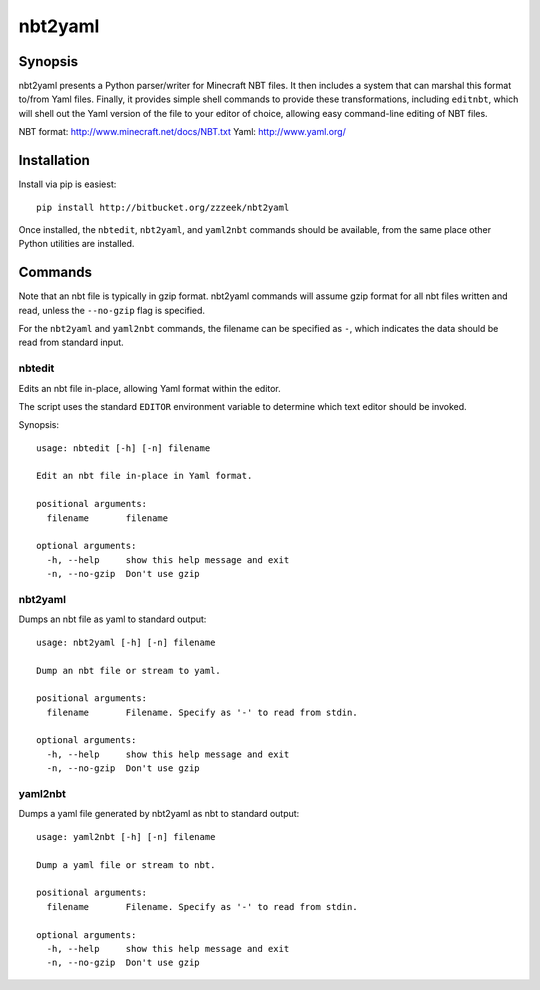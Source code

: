 ========
nbt2yaml
========

Synopsis
========

nbt2yaml presents a Python parser/writer for Minecraft NBT files.   It then includes a system that can marshal
this format to/from Yaml files.   Finally, it provides simple shell commands to provide these transformations,
including ``editnbt``, which will shell out the Yaml version of the file to your editor of choice, allowing
easy command-line editing of NBT files.

NBT format:  http://www.minecraft.net/docs/NBT.txt
Yaml: http://www.yaml.org/

Installation
============

Install via pip is easiest::

    pip install http://bitbucket.org/zzzeek/nbt2yaml

Once installed, the ``nbtedit``, ``nbt2yaml``, and ``yaml2nbt`` commands
should be available, from the same place other Python utilities are installed.

Commands
========

Note that an nbt file is typically in gzip format.  nbt2yaml commands
will assume gzip format for all nbt files written and read, unless the ``--no-gzip``
flag is specified.

For the ``nbt2yaml`` and ``yaml2nbt`` commands, the filename can be specified as ``-``,
which indicates the data should be read from standard input.

nbtedit
--------

Edits an nbt file in-place, allowing Yaml format within the editor.

The script uses the standard ``EDITOR`` environment variable to determine which
text editor should be invoked.

Synopsis::

    usage: nbtedit [-h] [-n] filename

    Edit an nbt file in-place in Yaml format.

    positional arguments:
      filename       filename

    optional arguments:
      -h, --help     show this help message and exit
      -n, --no-gzip  Don't use gzip

nbt2yaml
--------

Dumps an nbt file as yaml to standard output::

    usage: nbt2yaml [-h] [-n] filename

    Dump an nbt file or stream to yaml.

    positional arguments:
      filename       Filename. Specify as '-' to read from stdin.

    optional arguments:
      -h, --help     show this help message and exit
      -n, --no-gzip  Don't use gzip

yaml2nbt
--------

Dumps a yaml file generated by nbt2yaml as nbt to standard output::

    usage: yaml2nbt [-h] [-n] filename

    Dump a yaml file or stream to nbt.

    positional arguments:
      filename       Filename. Specify as '-' to read from stdin.

    optional arguments:
      -h, --help     show this help message and exit
      -n, --no-gzip  Don't use gzip

